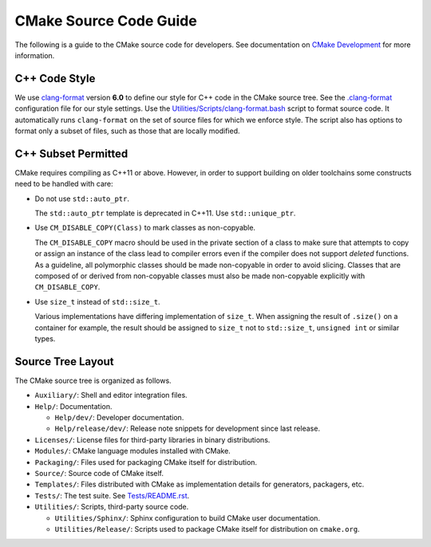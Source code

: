 CMake Source Code Guide
***********************

The following is a guide to the CMake source code for developers.
See documentation on `CMake Development`_ for more information.

.. _`CMake Development`: README.rst

C++ Code Style
==============

We use `clang-format`_ version **6.0** to define our style for C++ code in
the CMake source tree.  See the `.clang-format`_ configuration file for our
style settings.  Use the `Utilities/Scripts/clang-format.bash`_ script to
format source code.  It automatically runs ``clang-format`` on the set of
source files for which we enforce style.  The script also has options to
format only a subset of files, such as those that are locally modified.

.. _`clang-format`: http://clang.llvm.org/docs/ClangFormat.html
.. _`.clang-format`: ../../.clang-format
.. _`Utilities/Scripts/clang-format.bash`: ../../Utilities/Scripts/clang-format.bash

C++ Subset Permitted
====================

CMake requires compiling as C++11 or above.  However, in order to support
building on older toolchains some constructs need to be handled with care:

* Do not use ``std::auto_ptr``.

  The ``std::auto_ptr`` template is deprecated in C++11. Use ``std::unique_ptr``.

* Use ``CM_DISABLE_COPY(Class)`` to mark classes as non-copyable.

  The ``CM_DISABLE_COPY`` macro should be used in the private section of a
  class to make sure that attempts to copy or assign an instance of the class
  lead to compiler errors even if the compiler does not support *deleted*
  functions.  As a guideline, all polymorphic classes should be made
  non-copyable in order to avoid slicing.  Classes that are composed of or
  derived from non-copyable classes must also be made non-copyable explicitly
  with ``CM_DISABLE_COPY``.

* Use ``size_t`` instead of ``std::size_t``.

  Various implementations have differing implementation of ``size_t``.
  When assigning the result of ``.size()`` on a container for example,
  the result should be assigned to ``size_t`` not to ``std::size_t``,
  ``unsigned int`` or similar types.

Source Tree Layout
==================

The CMake source tree is organized as follows.

* ``Auxiliary/``:
  Shell and editor integration files.

* ``Help/``:
  Documentation.

  * ``Help/dev/``:
    Developer documentation.

  * ``Help/release/dev/``:
    Release note snippets for development since last release.

* ``Licenses/``:
  License files for third-party libraries in binary distributions.

* ``Modules/``:
  CMake language modules installed with CMake.

* ``Packaging/``:
  Files used for packaging CMake itself for distribution.

* ``Source/``:
  Source code of CMake itself.

* ``Templates/``:
  Files distributed with CMake as implementation details for generators,
  packagers, etc.

* ``Tests/``:
  The test suite.  See `Tests/README.rst`_.

* ``Utilities/``:
  Scripts, third-party source code.

  * ``Utilities/Sphinx/``:
    Sphinx configuration to build CMake user documentation.

  * ``Utilities/Release/``:
    Scripts used to package CMake itself for distribution on ``cmake.org``.

.. _`Tests/README.rst`: ../../Tests/README.rst
